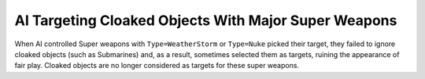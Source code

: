 .. index:: AI; AI will not use weather storms or nukes on cloaked units.

=====================================================
AI Targeting Cloaked Objects With Major Super Weapons
=====================================================

When AI controlled Super weapons with ``Type=WeatherStorm`` or
``Type=Nuke`` picked their target, they failed to ignore cloaked objects
(such as Submarines) and, as a result, sometimes selected them as
targets, ruining the appearance of fair play. Cloaked objects are no
longer considered as targets for these super weapons. 

.. versionadded:: 0.1

